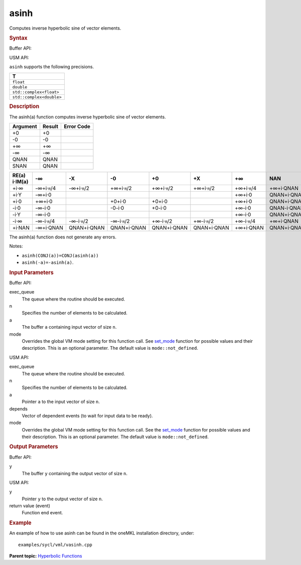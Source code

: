 .. _asinh:

asinh
=====


.. container::


   Computes inverse hyperbolic sine of vector elements.


   .. container:: section
      :name: GUID-67342CEA-AD7E-48E2-B261-6D04E8B92313


      .. rubric:: Syntax
         :class: sectiontitle


      Buffer API:


      .. cpp:function::  void asinh(queue& exec_queue, int64_t n,      buffer<T,1>& a, buffer<T,1>& y, uint64_t mode = mode::not_defined      )

      USM API:


      .. cpp:function::  event asinh(queue& exec_queue, int64_t n, T\* a,      T\* y, vector_class<event>\* depends, uint64_t mode =      mode::not_defined )

      ``asinh`` supports the following precisions.


      .. list-table:: 
         :header-rows: 1

         * -  T 
         * -  ``float`` 
         * -  ``double`` 
         * -  ``std::complex<float>`` 
         * -  ``std::complex<double>`` 




.. container:: section
   :name: GUID-34F09044-BED2-4706-9B6A-3CE175D4C363


   .. rubric:: Description
      :class: sectiontitle


   The asinh(a) function computes inverse hyperbolic sine of vector
   elements.


   .. container:: tablenoborder


      .. list-table:: 
         :header-rows: 1

         * -  Argument 
           -  Result 
           -  Error Code 
         * -  +0 
           -  +0 
           -    
         * -  -0 
           -  -0 
           -    
         * -  +∞ 
           -  +∞ 
           -    
         * -  -∞ 
           -  -∞ 
           -    
         * -  QNAN 
           -  QNAN 
           -    
         * -  SNAN 
           -  QNAN 
           -    




   .. container:: tablenoborder


      .. list-table:: 
         :header-rows: 1

         * -     RE(a)      i·IM(a)    
           -     -∞           
           -     -X           
           -     -0           
           -     +0           
           -     +X           
           -     +∞           
           -     NAN           
         * -  +i·∞ 
           -  -∞+i·\ ``π``/4 
           -  -∞+i·\ ``π``/2 
           -  +∞+i·\ ``π``/2 
           -  +∞+i·\ ``π``/2 
           -  +∞+i·\ ``π``/2 
           -  +∞+i·\ ``π``/4 
           -  +∞+i·QNAN 
         * -  +i·Y 
           -  -∞+i·0 
           -    
           -    
           -    
           -    
           -  +∞+i·0 
           -     QNAN+i·QNAN    
         * -  +i·0 
           -  +∞+i·0 
           -    
           -  +0+i·0 
           -  +0+i·0 
           -    
           -  +∞+i·0 
           -     QNAN+i·QNAN    
         * -  -i·0 
           -  -∞-i·0 
           -    
           -  -0-i·0 
           -  +0-i·0 
           -    
           -  +∞-i·0 
           -     QNAN-i·QNAN    
         * -  -i·Y 
           -  -∞-i·0 
           -    
           -    
           -    
           -    
           -  +∞-i·0 
           -     QNAN+i·QNAN    
         * -  -i·∞ 
           -  -∞-i·\ ``π``/4 
           -  -∞-i·\ ``π``/2 
           -  -∞-i·\ ``π``/2 
           -  +∞-i·\ ``π``/2 
           -  +∞-i·\ ``π``/2 
           -  +∞-i·\ ``π``/4 
           -  +∞+i·QNAN 
         * -  +i·NAN 
           -  -∞+i·QNAN 
           -     QNAN+i·QNAN    
           -     QNAN+i·QNAN    
           -     QNAN+i·QNAN    
           -     QNAN+i·QNAN    
           -  +∞+i·QNAN 
           -     QNAN+i·QNAN    




   The asinh(a) function does not generate any errors.


   Notes:


   -  ``asinh(CONJ(a))=CONJ(asinh(a))``


   -  ``asinh(-a)=-asinh(a)``.


.. container:: section
   :name: GUID-8D31EE70-939F-4573-948A-01F1C3018531


   .. rubric:: Input Parameters
      :class: sectiontitle


   Buffer API:


   exec_queue
      The queue where the routine should be executed.


   n
      Specifies the number of elements to be calculated.


   a
      The buffer ``a`` containing input vector of size ``n``.


   mode
      Overrides the global VM mode setting for this function call. See
      `set_mode <setmode.html>`__
      function for possible values and their description. This is an
      optional parameter. The default value is ``mode::not_defined``.


   USM API:


   exec_queue
      The queue where the routine should be executed.


   n
      Specifies the number of elements to be calculated.


   a
      Pointer ``a`` to the input vector of size ``n``.


   depends
      Vector of dependent events (to wait for input data to be ready).


   mode
      Overrides the global VM mode setting for this function call. See
      the `set_mode <setmode.html>`__
      function for possible values and their description. This is an
      optional parameter. The default value is ``mode::not_defined``.


.. container:: section
   :name: GUID-08546E2A-7637-44E3-91A3-814E524F5FB7


   .. rubric:: Output Parameters
      :class: sectiontitle


   Buffer API:


   y
      The buffer ``y`` containing the output vector of size ``n``.


   USM API:


   y
      Pointer ``y`` to the output vector of size ``n``.


   return value (event)
      Function end event.


.. container:: section
   :name: GUID-C97BF68F-B566-4164-95E0-A7ADC290DDE2


   .. rubric:: Example
      :class: sectiontitle


   An example of how to use asinh can be found in the oneMKL installation
   directory, under:


   ::


      examples/sycl/vml/vasinh.cpp


.. container:: familylinks


   .. container:: parentlink


      **Parent topic:** `Hyperbolic
      Functions <hyperbolic-functions.html>`__


